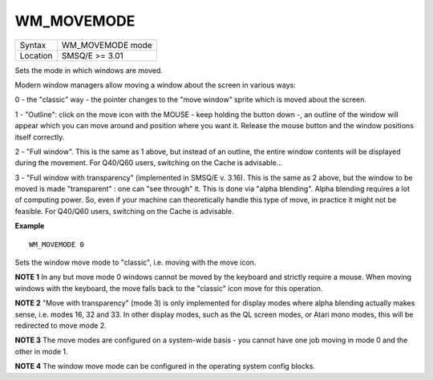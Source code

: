 ..  _wm-movemode:

WM\_MOVEMODE
============

+----------+-------------------------------------------------------------------+
| Syntax   |  WM\_MOVEMODE mode                                                |
+----------+-------------------------------------------------------------------+
| Location |  SMSQ/E  >= 3.01                                                  |
+----------+-------------------------------------------------------------------+

Sets the mode in which windows are moved.

Modern window managers allow moving a window about the screen in various ways:

0 - the "classic" way - the pointer changes to the "move window" sprite which
is moved about the screen.

1 - "Outline": click on the move icon with the MOUSE - keep holding the button
down -, an outline of the window will appear which you can move around and
position where you want it. Release the mouse button and the window positions
itself correctly.

2 - "Full window". This is the same as 1 above, but instead of an outline, the
entire window contents will be displayed during the movement. For Q40/Q60 users,
switching on the Cache is advisable...

3 - "Full window with transparency" (implemented in SMSQ/E v. 3.16). This is the
same as 2 above, but the window to be moved is made "transparent" : one can
"see through" it.  This is done via "alpha blending". Alpha blending requires
a lot of computing power. So, even if your machine can theoretically handle this
type of move, in practice it might not be feasible. For Q40/Q60 users, switching
on the Cache is advisable.

**Example**

::

    WM_MOVEMODE 0

Sets the window move mode to "classic", i.e. moving with the move icon.

**NOTE 1**
In any but move mode 0 windows cannot be moved by the keyboard and strictly
require a mouse. When moving windows with the keyboard, the move falls back
to the "classic" icon move for this operation.

**NOTE 2**
"Move with transparency" (mode 3) is only implemented for display modes where
alpha blending actually makes sense, i.e. modes 16, 32 and 33. In other display
modes, such as the QL screen modes, or Atari mono modes, this will be redirected
to move mode 2.

**NOTE 3**
The move modes are configured on a system-wide basis - you cannot have one job
moving in mode 0 and the other in mode 1.

**NOTE 4**
The window move mode can be configured in the operating system config blocks.

